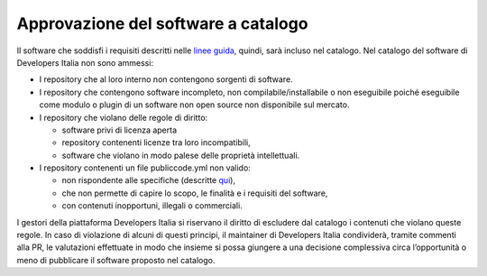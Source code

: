 Approvazione del software a catalogo
------------------------------------

Il software che soddisfi i requisiti descritti nelle `linee
guida <https://docs.italia.it/italia/developers-italia/lg-acquisizione-e-riuso-software-per-pa-docs/it/stabile/attachments/allegato-b-guida-alla-pubblicazione-open-source-di-software-realizzato-per-la-pa.html>`__,
quindi, sarà incluso nel catalogo. Nel catalogo del software di
Developers Italia non sono ammessi:

-  I repository che al loro interno non contengono sorgenti di software.

-  I repository che contengono software incompleto, non
   compilabile/installabile o non eseguibile poiché eseguibile come
   modulo o plugin di un software non open source non disponibile sul
   mercato.

-  I repository che violano delle regole di diritto:

   -  software privi di licenza aperta

   -  repository contenenti licenze tra loro incompatibili,

   -  software che violano in modo palese delle proprietà intellettuali.

-  I repository contenenti un file publiccode.yml non valido:

   -  non rispondente alle specifiche (descritte
      `qui <https://docs.italia.it/italia/developers-italia/publiccodeyml/it/master/>`__),

   -  che non permette di capire lo scopo, le finalità e i requisiti del
      software,

   -  con contenuti inopportuni, illegali o commerciali.

I gestori della piattaforma Developers Italia si riservano il diritto di
escludere dal catalogo i contenuti che violano queste regole. In caso di
violazione di alcuni di questi principi, il maintainer di Developers
Italia condividerà, tramite commenti alla PR, le valutazioni effettuate
in modo che insieme si possa giungere a una decisione complessiva circa
l’opportunità o meno di pubblicare il software proposto nel catalogo.
